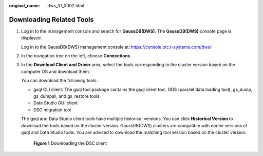 :original_name: dws_07_0002.html

.. _dws_07_0002:

Downloading Related Tools
=========================

#. Log in to the management console and search for **GaussDB(DWS)**. The **GaussDB(DWS)** console page is displayed.

   Log in to the GaussDB(DWS) management console at: https://console.otc.t-systems.com/dws/

#. In the navigation tree on the left, choose **Connections**.

#. In the **Download Client and Driver** area, select the tools corresponding to the cluster version based on the computer OS and download them.

   You can download the following tools:

   -  gsql CLI client: The gsql tool package contains the gsql client tool, GDS (parallel data loading tool), gs_dump, gs_dumpall, and gs_restore tools.
   -  Data Studio GUI client
   -  DSC migration tool

   The gsql and Data Studio client tools have multiple historical versions. You can click **Historical Version** to download the tools based on the cluster version. GaussDB(DWS) clusters are compatible with earlier versions of gsql and Data Studio tools. You are advised to download the matching tool version based on the cluster version.


   .. figure:: /_static/images/en-us_image_0000001514991873.png
      :alt: **Figure 1** Downloading the DSC client

      **Figure 1** Downloading the DSC client
